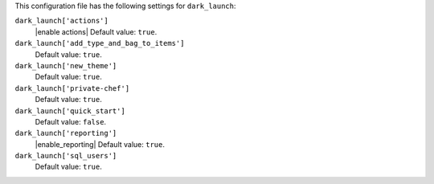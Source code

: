 .. The contents of this file are included in multiple topics.
.. This file should not be changed in a way that hinders its ability to appear in multiple documentation sets.


This configuration file has the following settings for ``dark_launch``:

``dark_launch['actions']``
   |enable actions| Default value: ``true``.

``dark_launch['add_type_and_bag_to_items']``
   Default value: ``true``.

``dark_launch['new_theme']``
   Default value: ``true``.

``dark_launch['private-chef']``
   Default value: ``true``.

``dark_launch['quick_start']``
   Default value: ``false``.

``dark_launch['reporting']``
   |enable_reporting| Default value: ``true``.

``dark_launch['sql_users']``
   Default value: ``true``.
